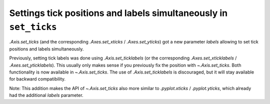 Settings tick positions and labels simultaneously in ``set_ticks``
------------------------------------------------------------------
`.Axis.set_ticks` (and the corresponding `.Axes.set_xticks` /
`.Axes.set_yticks`) got a new parameter *labels* allowing to set tick positions
and labels simultaneously.

Previously, setting tick labels was done using `.Axis.set_ticklabels` (or
the corresponding `.Axes.set_xticklabels` / `.Axes.set_yticklabels`). This
usually only makes sense if you previously fix the position with
`~.Axis.set_ticks`. Both functionality is now available in `~.Axis.set_ticks`.
The use of `.Axis.set_ticklabels` is discouraged, but it will stay available
for backward compatibility.

Note: This addition makes the API of `~.Axis.set_ticks` also more similar to
`.pyplot.xticks` / `.pyplot.yticks`, which already had the additional *labels*
parameter.
